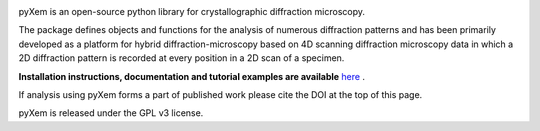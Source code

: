 |Travis|_ |AppVeyor|_ |Coveralls|_ |pypi_version|_  |doi|_

.. |Travis| image:: https://travis-ci.org/pyxem/pyxem.svg?branch=master
.. _Travis: https://travis-ci.org/pyxem/pyxem

.. |AppVeyor| image:: https://ci.appveyor.com/api/projects/status/github/pyxem/pyxem?svg=true&branch=master
.. _AppVeyor: https://ci.appveyor.com/project/dnjohnstone/pyxem/branch/master

.. |Coveralls| image:: https://coveralls.io/repos/github/pyxem/pyxem/badge.svg?branch=master
.. _Coveralls: https://coveralls.io/github/pyxem/pyxem?branch=master

.. |pypi_version| image:: http://img.shields.io/pypi/v/pyxem.svg?style=flat
.. _pypi_version: https://pypi.python.org/pypi/pyxem

.. |doi| image:: https://zenodo.org/badge/DOI/10.5281/zenodo.2649351.svg
.. _doi: https://doi.org/10.5281/zenodo.2649351


pyXem is an open-source python library for crystallographic diffraction microscopy.

The package defines objects and functions for the analysis of numerous diffraction patterns and has been primarily developed as a platform for hybrid diffraction-microscopy based on 4D scanning diffraction microscopy data in which a 2D diffraction pattern is recorded at every position in a 2D scan of a specimen.

**Installation instructions, documentation and tutorial examples are available** `here <https://pyxem.github.io/pyxem-website>`__ .

If analysis using pyXem forms a part of published work please cite the DOI at the top of this page.

pyXem is released under the GPL v3 license.
